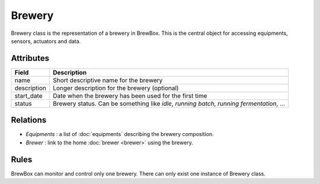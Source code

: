 #######
Brewery
#######


Brewery class is the representation of a brewery in BrewBox. This is the central object for accessing equipments, sensors, actuators and data.

.. yuml::
    :align: center
    :style: plain

    [Brewer]1-1>[Brewery|name;description;start_date;status{bg:cyan}]
    [Brewery]<>-*>[Equipment]

Attributes
==========

=================  =========================================================================================
Field              Description
=================  =========================================================================================
name			   Short descriptive name for the brewery
description 	   Longer description for the brewery (optional)
start_date		   Date when the brewery has been used for the first time
status			   Brewery status. Can be something like *idle*, *running batch*, *running fermentation*, ...
=================  =========================================================================================

Relations
=========

* *Equipments* : a list of :doc:`equipments` describing the brewery composition.
* *Brewer* : link to the home :doc:`brewer <brewer>` using the brewery.

Rules
=====

BrewBox can monitor and control only one brewery. There can only exist one instance of Brewery class. 